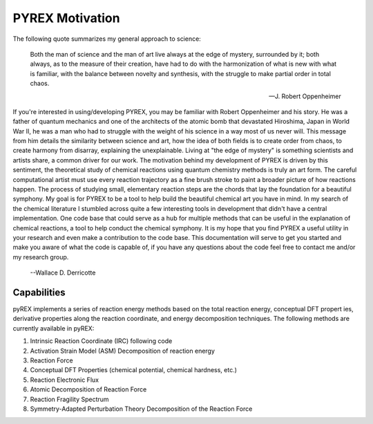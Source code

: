 PYREX Motivation
================

The following quote summarizes my general approach to science:

    Both the man of science and the man of art live always at the edge of mystery, surrounded by it; both 
    always, as to the measure of their creation, have had to do with the harmonization of what is new with 
    what is familiar, with the balance between novelty and synthesis, with the struggle to make partial 
    order in total chaos.

    --J. Robert Oppenheimer

If you're interested in using/developing PYREX, you may be familiar with Robert Oppenheimer and his story. He was a father of quantum mechanics and one of the architects of the atomic bomb that devastated Hiroshima, Japan in World War II, he was a man who had to struggle with the weight of his science in a way most of us never will. This message from him details the similarity between science and art, how the idea of both fields is to create order from chaos, to create harmony from disarray, explaining the unexplainable. Living at "the edge of mystery" is something scientists and artists share, a common driver for our work. The motivation behind my development of PYREX is driven by this sentiment, the theoretical study of chemical reactions using quantum chemistry methods is truly an art form. The careful computational artist must use every reaction trajectory as a fine brush stroke to paint a broader picture of how reactions happen. The process of studying small, elementary reaction steps are the chords that lay the foundation for a beautiful symphony. My goal is for PYREX to be a tool to help build the beautiful chemical art you have in mind. In my search of the chemical literature I stumbled across quite a few interesting tools in development that didn't have a central implementation. One code base that could serve as a hub for multiple methods that can be useful in the explanation of chemical reactions, a tool to help conduct the chemical symphony. It is my hope that you find PYREX a useful utility in your research and even make a contribution to the code base. This documentation will serve to get you started and make you aware of what the code is capable of, if you have any questions about the code feel free to contact me and/or my research group.

    --Wallace D. Derricotte   

Capabilities
------------

pyREX implements a series of reaction energy methods based on the total reaction energy, conceptual DFT propert
ies, derivative properties along the reaction coordinate, and energy decomposition techniques. The following methods are currently available in pyREX:

#. Intrinsic Reaction Coordinate (IRC) following code
#. Activation Strain Model (ASM) Decomposition of reaction energy
#. Reaction Force
#. Conceptual DFT Properties (chemical potential, chemical hardness, etc.)
#. Reaction Electronic Flux
#. Atomic Decomposition of Reaction Force
#. Reaction Fragility Spectrum
#. Symmetry-Adapted Perturbation Theory Decomposition of the Reaction Force
